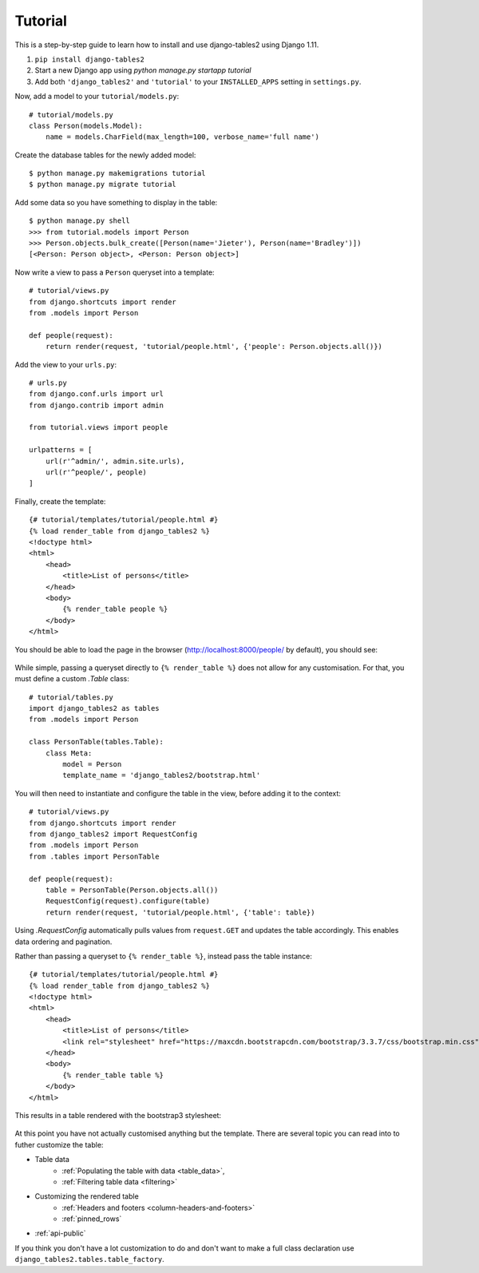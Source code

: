 Tutorial
~~~~~~~~

This is a step-by-step guide to learn how to install and use django-tables2 using Django 1.11.

1. ``pip install django-tables2``
2. Start a new Django app using `python manage.py startapp tutorial`
3. Add both ``'django_tables2'`` and ``'tutorial'`` to your ``INSTALLED_APPS`` setting in ``settings.py``.

Now, add a model to your ``tutorial/models.py``::

    # tutorial/models.py
    class Person(models.Model):
        name = models.CharField(max_length=100, verbose_name='full name')

Create the database tables for the newly added model::

    $ python manage.py makemigrations tutorial
    $ python manage.py migrate tutorial

Add some data so you have something to display in the table::

    $ python manage.py shell
    >>> from tutorial.models import Person
    >>> Person.objects.bulk_create([Person(name='Jieter'), Person(name='Bradley')])
    [<Person: Person object>, <Person: Person object>]

Now write a view to pass a ``Person`` queryset into a template::

    # tutorial/views.py
    from django.shortcuts import render
    from .models import Person

    def people(request):
        return render(request, 'tutorial/people.html', {'people': Person.objects.all()})

Add the view to your ``urls.py``::

    # urls.py
    from django.conf.urls import url
    from django.contrib import admin

    from tutorial.views import people

    urlpatterns = [
        url(r'^admin/', admin.site.urls),
        url(r'^people/', people)
    ]

Finally, create the template::

    {# tutorial/templates/tutorial/people.html #}
    {% load render_table from django_tables2 %}
    <!doctype html>
    <html>
        <head>
            <title>List of persons</title>
        </head>
        <body>
            {% render_table people %}
        </body>
    </html>

You should be able to load the page in the browser (http://localhost:8000/people/ by default),
you should see:

.. figure:: /_static/tutorial.png
    :align: center
    :alt: An example table rendered using django-tables2

While simple, passing a queryset directly to ``{% render_table %}`` does not
allow for any customisation. For that, you must define a custom `.Table` class::

    # tutorial/tables.py
    import django_tables2 as tables
    from .models import Person

    class PersonTable(tables.Table):
        class Meta:
            model = Person
            template_name = 'django_tables2/bootstrap.html'


You will then need to instantiate and configure the table in the view, before
adding it to the context::

    # tutorial/views.py
    from django.shortcuts import render
    from django_tables2 import RequestConfig
    from .models import Person
    from .tables import PersonTable

    def people(request):
        table = PersonTable(Person.objects.all())
        RequestConfig(request).configure(table)
        return render(request, 'tutorial/people.html', {'table': table})

Using `.RequestConfig` automatically pulls values from ``request.GET`` and
updates the table accordingly. This enables data ordering and pagination.

Rather than passing a queryset to ``{% render_table %}``, instead pass the
table instance::

    {# tutorial/templates/tutorial/people.html #}
    {% load render_table from django_tables2 %}
    <!doctype html>
    <html>
        <head>
            <title>List of persons</title>
            <link rel="stylesheet" href="https://maxcdn.bootstrapcdn.com/bootstrap/3.3.7/css/bootstrap.min.css" />
        </head>
        <body>
            {% render_table table %}
        </body>
    </html>

This results in a table rendered with the bootstrap3 stylesheet:

.. figure:: /_static/tutorial-bootstrap.png
    :align: center
    :alt: An example table rendered using django-tables2 with the bootstrap template

At this point you have not actually customised anything but the template.
There are several topic you can read into to futher customize the table:

- Table data
    - :ref:`Populating the table with data <table_data>`,
    - :ref:`Filtering table data <filtering>`
- Customizing the rendered table
    - :ref:`Headers and footers <column-headers-and-footers>`
    - :ref:`pinned_rows`
- :ref:`api-public`

If you think you don't have a lot customization to do and don't want to make
a full class declaration use ``django_tables2.tables.table_factory``.
